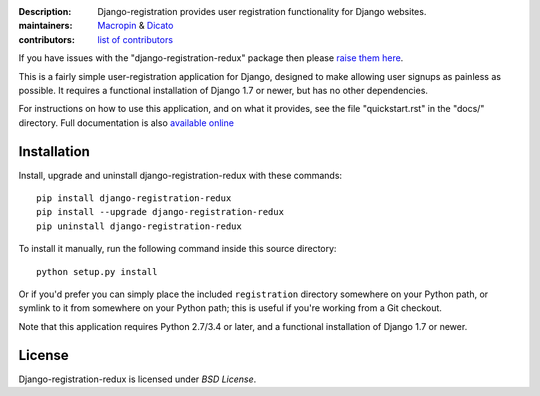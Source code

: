 .. -*-restructuredtext-*-

:Description: Django-registration provides user registration functionality for Django websites.
:maintainers: Macropin_ & Dicato_
:contributors: `list of contributors <https://github.com/macropin/django-registration/graphs/contributors>`_

.. _Macropin: https://github.com/macropin
.. _Dicato: https://github.com/dicato


.. image:: https://travis-ci.org/macropin/django-registration.svg?branch=master
    :target: https://travis-ci.org/macropin/django-registration

.. image:: https://coveralls.io/repos/macropin/django-registration/badge.svg?branch=master
    :target: https://coveralls.io/r/macropin/django-registration/

.. image:: https://badge.fury.io/py/django-registration-redux.svg
    :target: https://pypi.python.org/pypi/django-registration-redux/

.. image:: https://pypip.in/download/django-registration-redux/badge.svg
    :target: https://pypi.python.org/pypi/django-registration-redux/



If you have issues with the "django-registration-redux" package then please `raise them here`_.

This is a fairly simple user-registration application for Django,
designed to make allowing user signups as painless as possible. It
requires a functional installation of Django 1.7 or newer, but has no
other dependencies.

For instructions on how to use this application, and on
what it provides, see the file "quickstart.rst" in the "docs/"
directory. Full documentation is also `available online`_


Installation
------------

Install, upgrade and uninstall django-registration-redux with these commands::

    pip install django-registration-redux
    pip install --upgrade django-registration-redux
    pip uninstall django-registration-redux

To install it manually, run the following command inside this source directory::

    python setup.py install


Or if you'd prefer you can simply place the included ``registration``
directory somewhere on your Python path, or symlink to it from
somewhere on your Python path; this is useful if you're working from a
Git checkout.

Note that this application requires Python 2.7/3.4 or later, and a
functional installation of Django 1.7 or newer.


License
-------

Django-registration-redux is licensed under `BSD License`.



.. _`available online`: https://django-registration-redux.readthedocs.org/
.. _`raise them here`: https://github.com/macropin/django-registration/issues
